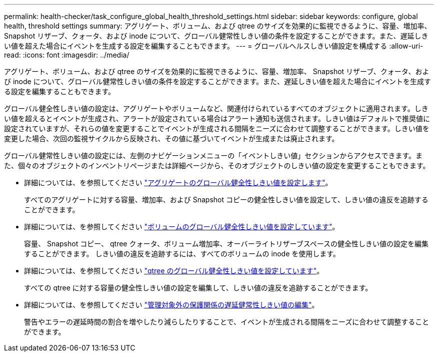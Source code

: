 ---
permalink: health-checker/task_configure_global_health_threshold_settings.html 
sidebar: sidebar 
keywords: configure, global health, threshold settings 
summary: アグリゲート、ボリューム、および qtree のサイズを効果的に監視できるように、容量、増加率、 Snapshot リザーブ、クォータ、および inode について、グローバル健常性しきい値の条件を設定することができます。また、遅延しきい値を超えた場合にイベントを生成する設定を編集することもできます。 
---
= グローバルヘルスしきい値設定を構成する
:allow-uri-read: 
:icons: font
:imagesdir: ../media/


[role="lead"]
アグリゲート、ボリューム、および qtree のサイズを効果的に監視できるように、容量、増加率、 Snapshot リザーブ、クォータ、および inode について、グローバル健常性しきい値の条件を設定することができます。また、遅延しきい値を超えた場合にイベントを生成する設定を編集することもできます。

グローバル健全性しきい値の設定は、アグリゲートやボリュームなど、関連付けられているすべてのオブジェクトに適用されます。しきい値を超えるとイベントが生成され、アラートが設定されている場合はアラート通知も送信されます。しきい値はデフォルトで推奨値に設定されていますが、それらの値を変更することでイベントが生成される間隔をニーズに合わせて調整することができます。しきい値を変更した場合、次回の監視サイクルから反映され、その値に基づいてイベントが生成または廃止されます。

グローバル健常性しきい値の設定には、左側のナビゲーションメニューの「イベントしきい値」セクションからアクセスできます。また、個々のオブジェクトのインベントリページまたは詳細ページから、そのオブジェクトのしきい値の設定を変更することもできます。

* 詳細については、を参照してください link:task_configure_global_aggregate_health_threshold_values.html["アグリゲートのグローバル健全性しきい値を設定します"]。
+
すべてのアグリゲートに対する容量、増加率、および Snapshot コピーの健全性しきい値を設定して、しきい値の違反を追跡することができます。

* 詳細については、を参照してください link:task_configure_global_volume_health_threshold_values.html["ボリュームのグローバル健全性しきい値を設定しています"]。
+
容量、 Snapshot コピー、 qtree クォータ、ボリューム増加率、オーバーライトリザーブスペースの健全性しきい値の設定を編集することができます。 しきい値の違反を追跡するには、すべてのボリュームの inode を使用します。

* 詳細については、を参照してください link:task_configure_global_qtree_health_threshold_values.html["qtree のグローバル健全性しきい値を設定しています"]。
+
すべての qtree に対する容量の健全性しきい値の設定を編集して、しきい値の違反を追跡することができます。

* 詳細については、を参照してください link:task_configure_lag_threshold_settings_for_unmanaged_protection.html["管理対象外の保護関係の遅延健常性しきい値の編集"]。
+
警告やエラーの遅延時間の割合を増やしたり減らしたりすることで、イベントが生成される間隔をニーズに合わせて調整することができます。


